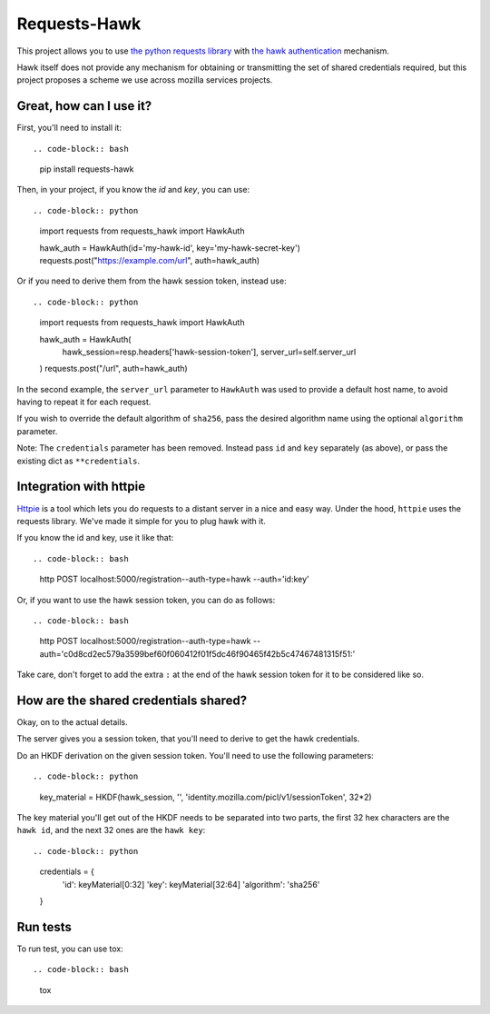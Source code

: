 Requests-Hawk
#############

.. image:: https://travis-ci.org/mozilla-services/requests-hawk.png
    :target: https://travis-ci.org/mozilla-services/requests-hawk


This project allows you to use `the python requests library
<http://python-requests.org/>`_ with `the hawk authentication
<https://github.com/hueniverse/hawk>`_ mechanism.

Hawk itself does not provide any mechanism for obtaining or transmitting the
set of shared credentials required, but this project proposes a scheme we use
across mozilla services projects.

Great, how can I use it?
========================

First, you'll need to install it::

.. code-block:: bash

   pip install requests-hawk

Then, in your project, if you know the `id` and `key`, you can use::

.. code-block:: python

   import requests
   from requests_hawk import HawkAuth

   hawk_auth = HawkAuth(id='my-hawk-id', key='my-hawk-secret-key')
   requests.post("https://example.com/url", auth=hawk_auth)

Or if you need to derive them from the hawk session token, instead use::

.. code-block:: python

   import requests
   from requests_hawk import HawkAuth

   hawk_auth = HawkAuth(
       hawk_session=resp.headers['hawk-session-token'],
       server_url=self.server_url
   )
   requests.post("/url", auth=hawk_auth)

In the second example, the ``server_url`` parameter to ``HawkAuth`` was used to
provide a default host name, to avoid having to repeat it for each request.

If you wish to override the default algorithm of ``sha256``, pass the desired
algorithm name using the optional ``algorithm`` parameter.

Note: The ``credentials`` parameter has been removed. Instead pass ``id`` and
``key`` separately (as above), or pass the existing dict as ``**credentials``.

Integration with httpie
=======================

`Httpie <https://github.com/jakubroztocil/httpie>`_ is a tool which lets you do
requests to a distant server in a nice and easy way. Under the hood, ``httpie``
uses the requests library. We've made it simple for you to plug hawk with it.

If you know the id and key, use it like that::

.. code-block:: bash

   http POST localhost:5000/registration\
   --auth-type=hawk --auth='id:key'

Or, if you want to use the hawk session token, you can do as follows::

.. code-block:: bash

   http POST localhost:5000/registration\
   --auth-type=hawk --auth='c0d8cd2ec579a3599bef60f060412f01f5dc46f90465f42b5c47467481315f51:'

Take care, don't forget to add the extra ``:`` at the end of the hawk session
token for it to be considered like so.

How are the shared credentials shared?
======================================

Okay, on to the actual details.

The server gives you a session token, that you'll need to derive to get the
hawk credentials.

Do an HKDF derivation on the given session token. You'll need to use the
following parameters::

.. code-block:: python
   
   key_material = HKDF(hawk_session, '', 'identity.mozilla.com/picl/v1/sessionToken', 32*2)

The key material you'll get out of the HKDF needs to be separated into two
parts, the first 32 hex characters are the ``hawk id``, and the next 32 ones are the
``hawk key``::

.. code-block:: python

   credentials = {
       'id': keyMaterial[0:32]
       'key': keyMaterial[32:64]
       'algorithm': 'sha256'
   }

Run tests
=========

To run test, you can use tox::

.. code-block:: bash

   tox
